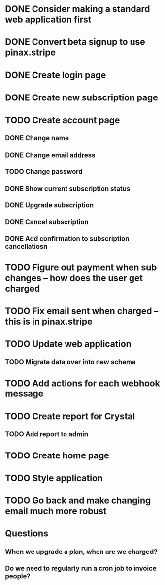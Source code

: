 * DONE Consider making a standard web application first
* DONE Convert beta signup to use pinax.stripe
* DONE Create login page
* DONE Create new subscription page
* TODO Create account page
** DONE Change name
** DONE Change email address
** TODO Change password
** DONE Show current subscription status
** DONE Upgrade subscription
** DONE Cancel subscription
** DONE Add confirmation to subscription cancellatiosn
* TODO Figure out payment when sub changes -- how does the user get charged
* TODO Fix email sent when charged -- this is in pinax.stripe
* TODO Update web application
** TODO Migrate data over into new schema
* TODO Add actions for each webhook message
* TODO Create report for Crystal
** TODO Add report to admin
* TODO Create home page
* TODO Style application
* TODO Go back and make changing email much more robust
* Questions
** When we upgrade a plan, when are we charged?
** Do we need to regularly run a cron job to invoice people?
